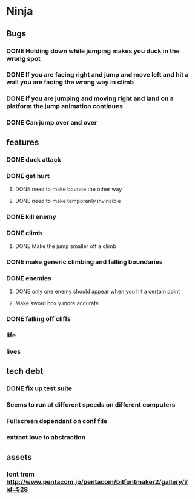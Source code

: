 * Ninja
** Bugs
*** DONE Holding down while jumping makes you duck in the wrong spot
*** DONE If you are facing right and jump and move left and hit a wall you are facing the wrong way in climb
*** DONE if you are jumping and moving right and land on a platform the jump animation continues
*** DONE Can jump over and over
** features
*** DONE duck attack
*** DONE get hurt
**** DONE need to make bounce the other way
**** DONE need to make temporarily invincible
*** DONE kill enemy
*** DONE climb
**** DONE Make the jump smaller off a climb
*** DONE make generic climbing and falling boundaries
*** DONE enemies
**** DONE only one enemy should appear when you hit a certain point
**** Make sword box y more accurate
*** DONE falling off cliffs
*** life
*** lives
** tech debt
*** DONE fix up test suite
*** Seems to run at different speeds on different computers
*** Fullscreen dependant on conf file
*** extract love to abstraction
** assets
*** font from http://www.pentacom.jp/pentacom/bitfontmaker2/gallery/?id=528
